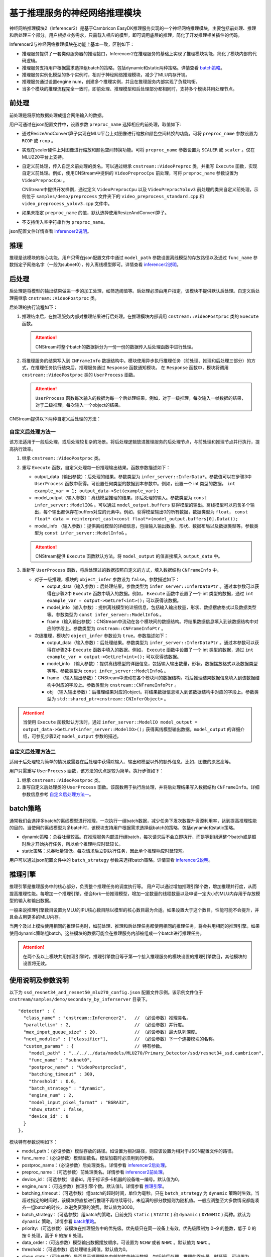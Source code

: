 基于推理服务的神经网络推理模块
--------------------------------

神经网络推理模块2（Inferencer2）是基于Cambricon EasyDK推理服务实现的一个神经网络推理模块，主要包括前处理、推理和后处理三个部分。用户根据业务需求，只需载入相应的模型，即可调用底层的推理，简化了开发推理相关插件的代码。

Inferencer2与神经网络推理模块在功能上基本一致，区别如下：

- 推理服务提供了一套类似服务器的推理接口，Inferencer2在推理服务的基础上实现了推理模块功能，简化了模块内部的代码逻辑。
- 推理服务支持用户根据需求选择组batch的策略，包括dynamic和static两种策略。详情查看 batch策略_。
- 推理服务实例化模型的多个实例时，相对于神经网络推理模块，减少了MLU内存开销。
- 推理服务通过设置engine num，创建多个推理实例，并且在推理服务内部实现了负载均衡。
- 当多个模块的推理流程完全一致时，即前处理、推理模型和后处理部分都相同时，支持多个模块共用处理节点。

.. _inferencer2前处理:

前处理
^^^^^^^^^^^^^^^^^

前处理是将原始数据处理成适合网络输入的数据。

用户可通过在json配置文件中，设置参数 ``preproc_name`` 选择相应的前处理，取值如下:

- 通过ResizeAndConvert算子实现在MLU平台上对图像进行缩放和颜色空间转换的功能。可将 ``preproc_name`` 参数设置为 ``RCOP`` 或 ``rcop`` 。
- 实现在scaler硬件上对图像进行缩放和颜色空间转换功能。可将 ``preproc_name`` 参数设置为 ``SCALER`` 或 ``scaler`` 。仅在MLU220平台上支持。
- 自定义前处理，传入自定义前处理的类名。可以通过继承 ``cnstream::VideoPreproc`` 类，并重写 ``Execute`` 函数，实现自定义前处理。例如，使用CNStream中提供的 ``VideoPreprocCpu`` 前处理，可将 ``preproc_name`` 参数设置为 ``VideoPreprocCpu`` 。

  CNStream中提供开发样例，通过定义 ``VideoPreprocCpu`` 以及 ``VideoPreprocYolov3`` 前处理的类来自定义前处理，示例位于 ``samples/demo/preprocess`` 文件夹下的 ``video_preprocess_standard.cpp`` 和 ``video_preprocess_yolov3.cpp`` 文件中。

- 如果未指定 ``preproc_name`` 的值，默认选择使用ResizeAndConvert算子。
- 不支持传入空字符串作为 ``preproc_name``。

json配置文件详情查看 inferencer2说明_。

推理
^^^^^^^^^^^^^^^^^

推理是该模块的核心功能，用户只需在json配置文件中通过 ``model_path`` 参数设置离线模型的存放路径以及通过 ``func_name`` 参数指定子网络名字（一般为subnet0），传入离线模型即可。详情查看 inferencer2说明_。


.. _inferencer2后处理:

后处理
^^^^^^^^^^^^^^^^^

后处理是将模型的输出结果做进一步的加工处理，如筛选阈值等。后处理必须由用户指定，该模块不提供默认后处理。自定义后处理需继承 ``cnstream::VideoPostproc`` 类。

后处理的执行流程如下：

1. 推理结束后，在推理服务内部对推理结果进行后处理。在推理模块内部调用 ``cnstream::VideoPostproc`` 类的 ``Execute`` 函数。
   
   .. attention::
      | CNStream将整个batch的数据拆分为一份一份的数据传入后处理函数中进行处理。
	 
2. 将推理服务的结果写入到 ``CNFrameInfo`` 数据结构中。模块使用异步执行推理任务（前处理、推理和后处理三部分）的方式，在推理任务执行结束后，推理服务通过 ``Response`` 函数通知模块。 在 ``Response`` 函数中，模块将调用 ``cnstream::VideoPostproc`` 类的 ``UserProcess`` 函数。

   .. attention::
      | ``UserProcess`` 函数每次输入的数据为每一个后处理结果。例如，对于一级推理，每次输入一帧数据的结果，对于二级推理，每次输入一个object的结果。

CNStream提供以下两种自定义后处理的方法：

.. _自定义后处理方法一:

自定义后处理方法一
+++++++++++++++++++++

该方法适用于一般后处理，或后处理较复杂的场景。将后处理逻辑放进推理服务的后处理节点，与前处理和推理节点并行执行，提高执行效率。

1. 继承 ``cnstream::VideoPostproc`` 类。
2. 重写 ``Execute`` 函数，自定义处理每一份推理输出结果。函数参数描述如下：   
   
   - output_data（输出参数）：后处理的结果。参数类型为 ``infer_server::InferData*``。参数值可以在步骤3中 ``UserProcess`` 函数中获得。可设置任何类型的数据到本参数中。例如，设置一个 int 类型的数据， ``int example_var = 1; output_data->Set(example_var);``
   
   - model_output（输入参数）：离线模型推理的结果，即后处理的输入。参数类型为 ``const infer_server::ModelIO&`` 。可以通过 ``model_output.buffers`` 获得模型的输出。离线模型可以包含多个输出，每个输出都保存在buffers对应的元素中。例如，获得模型输出0的所有数据，数据类型为 ``float``， ``const float* data = reinterpret_cast<const float*>(model_output.buffers[0].Data());``
   
   - model_info （输入参数）：提供离线模型的详细信息，包括输入输出数量、形状、数据布局以及数据类型等。参数类型为 ``const infer_server::ModelInfo&`` 。
   
   .. attention::
      | CNStream提供 ``Execute`` 函数默认方法。将 ``model_output`` 的值直接填入 ``output_data`` 中。

3. 重新写 ``UserProcess`` 函数，将后处理过的数据按照自定义的方式，填入数据结构 ``CNFrameInfo`` 中。

   - 对于一级推理，模块的 ``object_infer`` 参数设为 ``false``。参数描述如下：

     - output_data（输入参数）：后处理结果。参数类型为 ``infer_server::InferDataPtr`` 。通过本参数可以获得在步骤2中 ``Execute`` 函数中填入的数据。例如， ``Execute`` 函数中设置了一个 int 类型的数据，通过 ``int example_var = output->GetLref<int>();`` 可以获得该数据。
     - model_info（输入参数）：提供离线模型的详细信息，包括输入输出数量，形状、数据摆放格式以及数据类型等。参数类型为 ``const infer_server::ModelInfo&`` 。
     - frame（输入输出参数）：CNStream中流动在各个模块间的数据结构。将结果数据信息填入到该数据结构中对应的字段上。参数类型为 ``cnstream::CNFrameInfoPtr`` 。

   - 次级推理，模块的 ``object_infer`` 参数设为 ``true``。参数描述如下：
   
     - output_data（输入参数）：后处理结果。参数类型为 ``infer_server::InferDataPtr`` 。通过本参数可以获得在步骤2中 ``Execute`` 函数中填入的数据。例如， ``Execute`` 函数中设置了一个 int 类型的数据，通过 ``int example_var = output->GetLref<int>();`` 可以获得该数据。

     - model_info （输入参数）：提供离线模型的详细信息，包括输入输出数量，形状，数据摆放格式以及数据类型等等。参数类型为 ``const infer_server::ModelInfo&`` 。

     - frame （输入输出参数）：CNStream中流动在各个模块间的数据结构。将后推理结果数据信息填入到该数据结构中对应的字段上。参数类型为 ``cnstream::CNFrameInfoPtr`` 。

     - obj （输入输出参数）：后推理结果对应的object。将结果数据信息填入到该数据结构中对应的字段上。参数类型为 ``std::shared_ptr<cnstream::CNInferObject>`` 。

.. attention::
   | 当使用 ``Execute`` 函数默认方法时，通过 ``infer_server::ModelIO model_output = output_data->GetLref<infer_server::ModelIO>();`` 获得离线模型输出数据。``model_output`` 的详细介绍，可参见步骤2对 ``model_output`` 参数的描述。

自定义后处理方法二
++++++++++++++++++++

适用于后处理较为简单的情况或需要在后处理中获得除输入、输出和模型以外的额外信息，比如，图像的原宽高等。

用户只需重写 ``UserProcess`` 函数，该方法的优点是较为简单。执行步骤如下：

1. 继承 ``cnstream::VideoPostproc`` 类。
2. 重写自定义后处理类的 ``UserProcess`` 函数。该函数用于执行后处理，并将后处理结果写入数据结构 ``CNFrameInfo``。详细参数信息参考 自定义后处理方法一_。
  

.. _batch策略:

batch策略
^^^^^^^^^^^^^^^^^

通常我们会选择多batch的离线模型进行推理，一次执行一组batch数据，减少任务下发次数提升资源利用率，达到提高推理性能的目的。当使用的离线模型为多batch时，该模块支持用户根据需求选择组batch的策略，包括dynamic和static策略。

- dynamic策略：总吞吐量较高。在推理服务内部进行组batch，每次请求后不会立即执行，而是等到组满整个batch或是超时后才开始执行任务，所以单个推理响应时延较长。
- static策略：总吞吐量较低。每次请求后立刻执行任务，因此单个推理响应时延较短。

用户可以通过json配置文件中的 ``batch_strategy`` 参数来选择batch策略。详情查看 inferencer2说明_。

.. _推理引擎:

推理引擎
^^^^^^^^^^^^^^^^^

推理引擎是推理服务中的核心部分，负责整个推理任务的调度执行等。 用户可以通过增加推理引擎个数，增加推理并行度，从而提高推理性能。每增加一个推理引擎，便会fork一份推理模型，增加一定数量的线程数量以及申请一定大小的MLU内存用于存放模型的输入和输出数据。

一般来说推理引擎数目设置为MLU的IPU核心数目除以模型的核心数目最为合适。如果设置大于这个数目，性能可能不会提升，并且会占用更多的MLU内存。

当两个及以上模块使用相同的推理任务时，如前处理、推理和后处理任务都使用相同的推理任务，将会共用相同的推理引擎。如果使用dynamic策略组batch，这些模块的数据可能会在推理服务内部被组成一个batch进行推理任务。

.. attention::
    | 在两个及以上模块共用推理引擎时，推理引擎数目等于第一个接入推理服务的模块设置的推理引擎数目，其他模块的设置将无效。

.. _inferencer2说明:

使用说明及参数说明
^^^^^^^^^^^^^^^^^^^^^^^

以下为 ``ssd_resnet34_and_resnet50_mlu270_config.json`` 配置文件示例。该示例文件位于 ``cnstream/samples/demo/secondary_by_inferserver`` 目录下。

::

  "detector" : {
    "class_name" : "cnstream::Inferencer2",   // （必设参数）推理类名。
    "parallelism" : 2,                        // （必设参数）并行度。
    "max_input_queue_size" : 20,              // （必设参数）最大队列深度。
    "next_modules" : ["classifier"],          // （必设参数）下一个连接模块的名称。
    "custom_params" : {                       // 特有参数。
      "model_path" : "../../../data/models/MLU270/Primary_Detector/ssd/resnet34_ssd.cambricon",
      "func_name" : "subnet0",
      "postproc_name" : "VideoPostprocSsd",
      "batching_timeout" : 300,
      "threshold" : 0.6,
      "batch_strategy" : "dynamic",
      "engine_num" : 2,
      "model_input_pixel_format" : "BGRA32",
      "show_stats" : false,
      "device_id" : 0
    }
  },

模块特有参数说明如下：

- model_path：（必设参数）模型存放的路径。如设置为相对路径，则应该设置为相对于JSON配置文件的路径。

- func_name：（必设参数）模型函数名。模型加载时必须用到的参数。

- postproc_name：（必设参数）后处理类名。详情参看 inferencer2后处理_。

- preproc_name：（可选参数）前处理类名。详情参看 inferencer2前处理_。

- device_id：（可选参数）设备id，用于标识多卡机器的设备唯一编号。默认值为0。

- engine_num：（可选参数）推理引擎个数。默认值1。详情参看 推理引擎_。

- batching_timeout：（可选参数）组batch的超时时间，单位为毫秒。只在 ``batch_strategy`` 为 ``dynamic`` 策略时生效。当超过指定的时间时，该模块将直接进行推理不再继续等待，未组满的部分数据则为随机值。一般应调整至大多数情况都能凑齐一组batch的时长，以避免资源的浪费。默认值为3000。

- batch_strategy：（可选参数）组batch的策略，目前支持 ``static`` ( ``STATIC`` ) 和 ``dynamic`` ( ``DYNAMIC`` ) 两种。默认为 ``dynamic`` 策略。详情参看 batch策略_。

- priority:（可选参数）该模块在推理服务中的优先级。优先级只在同一设备上有效。优先级限制为 0~9 的整数，低于 0 的按 0 处理，高于 9 的按 9 处理。

- data_order：（可选参数）模型输出数据摆放顺序。可设置为 ``NCHW`` 或者 ``NHWC`` 。默认值为 ``NHWC`` 。

- threshold：（可选参数）后处理输出阈值。默认值为0。

- show_stats：（可选参数）是否显示推理服务内部的性能统计数据，包括前后处理、推理的吞吐量、时延等。可设置为 ``true`` 或者 ``false`` 。默认值为fasle。

- object_infer：（可选参数）是否为二级推理。可以设置为 ``true``、 ``1`` 、``TRUE`` 以及 ``True`` 具有相同效果，代表二级推理，以数据帧中的目标作为输入。可以设置为 ``false`` , ``0`` , ``FALSE`` 以及 ``False`` 具有相同效果，代表一级推理，以数据帧作为输入。默认值为false。

- keep_aspect_ratio：（可选参数）缩放时是否保持宽高比，请根据模型进行选择。只在使用 ``RCOP`` 作为前处理时生效。可以设置为 ``true`` 、 ``1`` 、 ``TRUE`` 以及 ``True`` 具有相同效果，代表保持宽高比。可以设置为 ``false`` 、 ``0`` 、 ``FALSE`` 以及 ``False`` 具有相同效果，代表不保持宽高比。默认值为false。

- model_input_pixel_format：（可选参数）模型输入的图像像素格式，请根据模型进行选择。对于使用 ``RCOP`` 前处理，该参数可以设置为 ``ARGB32``、``ABGR32`` 、 ``RGBA32`` 、 ``BGRA32`` 。对于用户自定义前处理，该参数可以设置为 ``ARGB32``、``ABGR32`` 、 ``RGBA32``、 ``BGRA32``、 ``RGB24`` 以及 ``BGR24``。用户可在自定义前处理类中通过 ``model_input_pixel_format_`` 成员变量获得该值。默认值为 ``RGBA32``。


开发样例
^^^^^^^^^^^^

自定义前处理开发样例
+++++++++++++++++++++

CNStream中提供自定义前处理示例，保存在 ``samples/demo/preprocess`` 文件夹，提供给用户参考:

一级推理前处理示例：

-  **VideoPreprocCpu** 类：标准前处理，通过颜色空间转换及缩放，将图片转换为适用离线网络的输入。定义在 ``video_preprocess_standard.cpp`` 文件中。
-  **VideoPreprocYolov3** 类：提供yolov3网络的前处理（输入保持宽高比）。通过颜色空间转换，缩放以及补边，将图片转换为适用离线网络的输入。定义在 ``video_preprocess_yolov3.cpp`` 文件中。

次级推理前处理示例：

-  **VideoObjPreprocCpu** 类：标准次级网络前处理。将object所在的roi区域截取出来。并通过颜色空间转换及缩放，将图片转换为适用离线网络的输入。定义在 ``video_preprocess_standard.cpp`` 文件中。


自定义后处理开发样例
++++++++++++++++++++++

CNStream中提供自定义后处理示例，保存在 ``samples/demo/postprocess`` 文件夹，提供给用户参考:

一级推理后处理示例：

-  **VideoPostprocClassification** 类：分类网络作为一级网络的后处理。定义在 ``video_postprocess_classification.cpp`` 文件中。
-  **VideoPostprocYolov3** 类：提供yolov3网络的后处理（输入保持宽高比）。定义在 ``video_postprocess_yolov3.cpp`` 文件中。
-  **VideoPostprocSsd** 类：提供ssd网络的后处理。定义在 ``video_postprocess_ssd.cpp`` 文件中。

次级推理后处理示例：

-  **VideoObjPostprocClassification** 类：分类网络作为次级网络的后处理。定义在 ``video_postprocess_classification.cpp`` 文件中。

